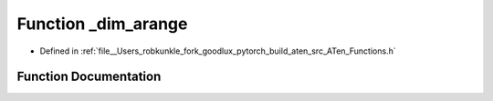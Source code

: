 .. _function_at___dim_arange:

Function _dim_arange
====================

- Defined in :ref:`file__Users_robkunkle_fork_goodlux_pytorch_build_aten_src_ATen_Functions.h`


Function Documentation
----------------------


.. doxygenfunction:: at::_dim_arange
